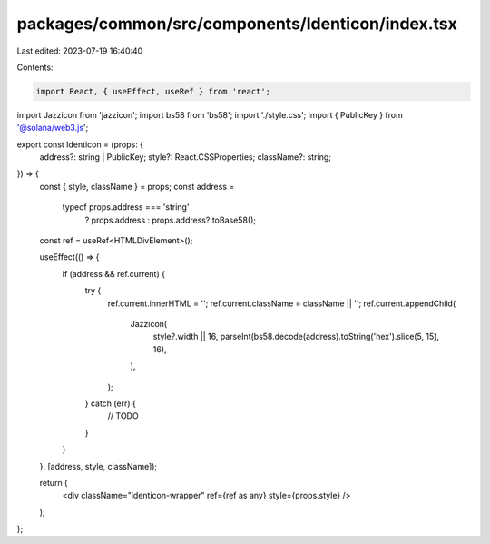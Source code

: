 packages/common/src/components/Identicon/index.tsx
==================================================

Last edited: 2023-07-19 16:40:40

Contents:

.. code-block:: tsx

    import React, { useEffect, useRef } from 'react';

import Jazzicon from 'jazzicon';
import bs58 from 'bs58';
import './style.css';
import { PublicKey } from '@solana/web3.js';

export const Identicon = (props: {
  address?: string | PublicKey;
  style?: React.CSSProperties;
  className?: string;
}) => {
  const { style, className } = props;
  const address =
    typeof props.address === 'string'
      ? props.address
      : props.address?.toBase58();
  const ref = useRef<HTMLDivElement>();

  useEffect(() => {
    if (address && ref.current) {
      try {
        ref.current.innerHTML = '';
        ref.current.className = className || '';
        ref.current.appendChild(
          Jazzicon(
            style?.width || 16,
            parseInt(bs58.decode(address).toString('hex').slice(5, 15), 16),
          ),
        );
      } catch (err) {
        // TODO
      }
    }
  }, [address, style, className]);

  return (
    <div className="identicon-wrapper" ref={ref as any} style={props.style} />
  );
};


